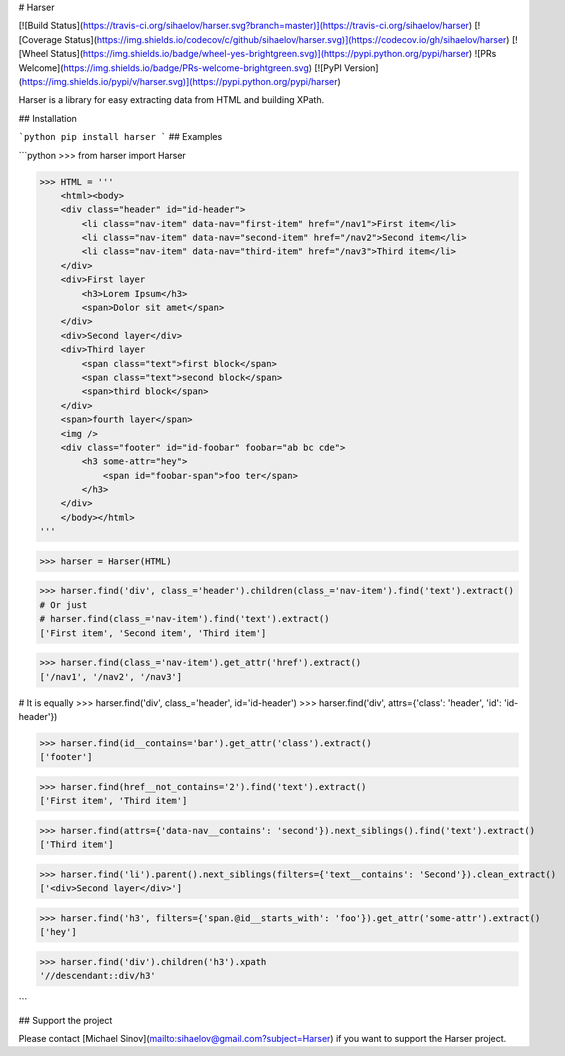 # Harser

[![Build Status](https://travis-ci.org/sihaelov/harser.svg?branch=master)](https://travis-ci.org/sihaelov/harser) [![Coverage Status](https://img.shields.io/codecov/c/github/sihaelov/harser.svg)](https://codecov.io/gh/sihaelov/harser) [![Wheel Status](https://img.shields.io/badge/wheel-yes-brightgreen.svg)](https://pypi.python.org/pypi/harser) ![PRs Welcome](https://img.shields.io/badge/PRs-welcome-brightgreen.svg) [![PyPI Version](https://img.shields.io/pypi/v/harser.svg)](https://pypi.python.org/pypi/harser)


Harser is a library for easy extracting data from HTML and building XPath.

## Installation

```python
pip install harser
```
## Examples

```python
>>> from harser import Harser

>>> HTML = '''
    <html><body>
    <div class="header" id="id-header">
        <li class="nav-item" data-nav="first-item" href="/nav1">First item</li>
        <li class="nav-item" data-nav="second-item" href="/nav2">Second item</li>
        <li class="nav-item" data-nav="third-item" href="/nav3">Third item</li>
    </div>
    <div>First layer
        <h3>Lorem Ipsum</h3>
        <span>Dolor sit amet</span>
    </div>
    <div>Second layer</div>
    <div>Third layer
        <span class="text">first block</span>
        <span class="text">second block</span>
        <span>third block</span>
    </div>
    <span>fourth layer</span>
    <img />
    <div class="footer" id="id-foobar" foobar="ab bc cde">
        <h3 some-attr="hey">
            <span id="foobar-span">foo ter</span>
        </h3>
    </div>
    </body></html>
'''

>>> harser = Harser(HTML)

>>> harser.find('div', class_='header').children(class_='nav-item').find('text').extract()
# Or just
# harser.find(class_='nav-item').find('text').extract()
['First item', 'Second item', 'Third item']

>>> harser.find(class_='nav-item').get_attr('href').extract()
['/nav1', '/nav2', '/nav3']

# It is equally
>>> harser.find('div', class_='header', id='id-header')
>>> harser.find('div', attrs={'class': 'header', 'id': 'id-header'})

>>> harser.find(id__contains='bar').get_attr('class').extract()
['footer']

>>> harser.find(href__not_contains='2').find('text').extract()
['First item', 'Third item']

>>> harser.find(attrs={'data-nav__contains': 'second'}).next_siblings().find('text').extract()
['Third item']

>>> harser.find('li').parent().next_siblings(filters={'text__contains': 'Second'}).clean_extract()
['<div>Second layer</div>']

>>> harser.find('h3', filters={'span.@id__starts_with': 'foo'}).get_attr('some-attr').extract()
['hey']

>>> harser.find('div').children('h3').xpath
'//descendant::div/h3'

```

## Support the project

Please contact [Michael Sinov](mailto:sihaelov@gmail.com?subject=Harser) if you want to support the Harser project.


